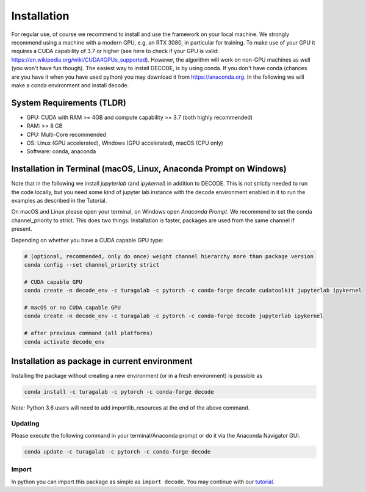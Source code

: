 Installation
============

For regular use, of course we recommend to install and use the framework on your
local machine. We strongly recommend using a machine with a modern GPU, e.g. an
RTX 3080, in particular for training. To make use of your GPU it requires a CUDA
capability of 3.7 or higher (see here to check if your GPU is valid:
https://en.wikipedia.org/wiki/CUDA#GPUs\_supported). However, the algorithm will
work on non-GPU machines as well (you won't have fun though). The easiest way to
install DECODE, is by using conda. If you don't have conda (chances are you have
it when you have used python) you may download it from https://anaconda.org. In
the following we will make a conda environment and install decode.

System Requirements (TLDR)
--------------------------

-  GPU: CUDA with RAM >= 4GB and compute capability >= 3.7 (both highly recommended)
-  RAM: >= 8 GB
-  CPU: Multi-Core recommended
-  OS: Linux (GPU accelerated), Windows (GPU accelerated), macOS (CPU only)
-  Software: conda, anaconda

Installation in Terminal (macOS, Linux, Anaconda Prompt on Windows)
-------------------------------------------------------------------

Note that in the following we install *jupyterlab* (and *ipykernel*) in addition
to DECODE. This is not strictly needed to run the code locally, but you need some
kind of jupyter lab instance with the decode environment enabled in it to run the
examples as described in the Tutorial.

On macOS and Linux please open your terminal, on Windows open *Anaconda Prompt*.
We recommend to set the conda channel_priority to strict. This does two things:
Installation is faster, packages are used from the same channel if present.

Depending on whether you have a CUDA capable GPU type:

.. code:: bash

    # (optional, recommended, only do once) weight channel hierarchy more than package version
    conda config --set channel_priority strict

    # CUDA capable GPU
    conda create -n decode_env -c turagalab -c pytorch -c conda-forge decode cudatoolkit jupyterlab ipykernel

    # macOS or no CUDA capable GPU
    conda create -n decode_env -c turagalab -c pytorch -c conda-forge decode jupyterlab ipykernel

    # after previous command (all platforms)
    conda activate decode_env

Installation as package in current environment
----------------------------------------------

Installing the package without creating a new environment (or in a fresh
environment) is possible as

.. code:: bash

    conda install -c turagalab -c pytorch -c conda-forge decode

*Note:* Python 3.6 users will need to add importlib_resources at the end of the above command.

Updating
^^^^^^^^

Please execute the following command in your terminal/Anaconda prompt or do it
via the Anaconda Navigator GUI.

.. code:: bash

    conda update -c turagalab -c pytorch -c conda-forge decode

Import
^^^^^^

In python you can import this package as simple as ``import decode``. You may
continue with our `tutorial <./tutorial.html>`__.
